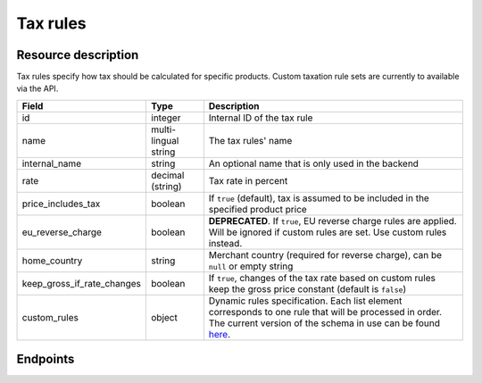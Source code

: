.. _rest-taxrules:

Tax rules
=========

Resource description
--------------------

Tax rules specify how tax should be calculated for specific products. Custom taxation rule sets are currently to
available via the API.

.. rst-class:: rest-resource-table

===================================== ========================== =======================================================
Field                                 Type                       Description
===================================== ========================== =======================================================
id                                    integer                    Internal ID of the tax rule
name                                  multi-lingual string       The tax rules' name
internal_name                         string                     An optional name that is only used in the backend
rate                                  decimal (string)           Tax rate in percent
price_includes_tax                    boolean                    If ``true`` (default), tax is assumed to be included in
                                                                 the specified product price
eu_reverse_charge                     boolean                    **DEPRECATED**. If ``true``, EU reverse charge rules
                                                                 are applied. Will be ignored if custom rules are set.
                                                                 Use custom rules instead.
home_country                          string                     Merchant country (required for reverse charge), can be
                                                                 ``null`` or empty string
keep_gross_if_rate_changes            boolean                    If ``true``, changes of the tax rate based on custom
                                                                 rules keep the gross price constant (default is ``false``)
custom_rules                          object                     Dynamic rules specification. Each list element
                                                                 corresponds to one rule that will be processed in order.
                                                                 The current version of the schema in use can be found
                                                                 `here`_.
===================================== ========================== =======================================================


.. versionchanged:: 4.6

    The ``internal_name`` and ``keep_gross_if_rate_changes`` attributes have been added.

.. versionchanged:: 2023.6

    The ``custom_rules`` attribute has been added.

Endpoints
---------

.. http:get:: /api/v1/organizers/(organizer)/events/(event)/taxrules/

   Returns a list of all tax rules configured for an event.

   **Example request**:

   .. sourcecode:: http

      GET /api/v1/organizers/bigevents/events/sampleconf/taxrules/ HTTP/1.1
      Host: pretix.eu
      Accept: application/json, text/javascript

   **Example response**:

   .. sourcecode:: http

      HTTP/1.1 200 OK
      Vary: Accept
      Content-Type: application/json

      {
        "count": 1,
        "next": null,
        "previous": null,
        "results": [
          {
            "id": 1,
            "name": {"en": "VAT"},
            "internal_name": "VAT",
            "rate": "19.00",
            "price_includes_tax": true,
            "eu_reverse_charge": false,
            "keep_gross_if_rate_changes": false,
            "custom_rules": null,
            "home_country": "DE"
          }
        ]
      }

   :query page: The page number in case of a multi-page result set, default is 1
   :param organizer: The ``slug`` field of a valid organizer
   :param event: The ``slug`` field of the event to fetch
   :statuscode 200: no error
   :statuscode 401: Authentication failure
   :statuscode 403: The requested organizer does not exist **or** you have no permission to view it.

.. http:get:: /api/v1/organizers/(organizer)/events/(event)/taxrules/(id)/

   Returns information on one tax rule, identified by its ID.

   **Example request**:

   .. sourcecode:: http

      GET /api/v1/organizers/bigevents/events/sampleconf/taxrules/1/ HTTP/1.1
      Host: pretix.eu
      Accept: application/json, text/javascript

   **Example response**:

   .. sourcecode:: http

      HTTP/1.1 200 OK
      Vary: Accept
      Content-Type: application/json

      {
        "id": 1,
        "name": {"en": "VAT"},
        "internal_name": "VAT",
        "rate": "19.00",
        "price_includes_tax": true,
        "eu_reverse_charge": false,
        "keep_gross_if_rate_changes": false,
        "custom_rules": null,
        "home_country": "DE"
      }

   :param organizer: The ``slug`` field of the organizer to fetch
   :param event: The ``slug`` field of the event to fetch
   :param id: The ``id`` field of the tax rule to fetch
   :statuscode 200: no error
   :statuscode 401: Authentication failure
   :statuscode 403: The requested organizer/event/rule does not exist **or** you have no permission to view it.

.. http:post:: /api/v1/organizers/(organizer)/events/(event)/taxrules/

   Create a new tax rule.

   **Example request**:

   .. sourcecode:: http

      POST /api/v1/organizers/bigevents/events/sampleconf/taxrules/ HTTP/1.1
      Host: pretix.eu
      Accept: application/json, text/javascript
      Content-Type: application/json
      Content-Length: 166

      {
        "name": {"en": "VAT"},
        "rate": "19.00",
        "price_includes_tax": true,
        "eu_reverse_charge": false,
        "home_country": "DE"
      }

   **Example response**:

   .. sourcecode:: http

      HTTP/1.1 201 Created
      Vary: Accept
      Content-Type: application/json

      {
        "id": 1,
        "name": {"en": "VAT"},
        "internal_name": "VAT",
        "rate": "19.00",
        "price_includes_tax": true,
        "eu_reverse_charge": false,
        "keep_gross_if_rate_changes": false,
        "custom_rules": null,
        "home_country": "DE"
      }

   :param organizer: The ``slug`` field of the organizer to create a tax rule for
   :param event: The ``slug`` field of the event to create a tax rule for
   :statuscode 201: no error
   :statuscode 400: The tax rule could not be created due to invalid submitted data.
   :statuscode 401: Authentication failure
   :statuscode 403: The requested organizer/event does not exist **or** you have no permission to create tax rules.


.. http:patch:: /api/v1/organizers/(organizer)/events/(event)/taxrules/(id)/

   Update a tax rule. You can also use ``PUT`` instead of ``PATCH``. With ``PUT``, you have to provide all fields of
   the resource, other fields will be reset to default. With ``PATCH``, you only need to provide the fields that you
   want to change.

   **Example request**:

   .. sourcecode:: http

      PATCH /api/v1/organizers/bigevents/events/sampleconf/taxrules/1/ HTTP/1.1
      Host: pretix.eu
      Accept: application/json, text/javascript
      Content-Type: application/json
      Content-Length: 34

      {
        "rate": "20.00",
      }

   **Example response**:

   .. sourcecode:: http

      HTTP/1.1 200 OK
      Vary: Accept
      Content-Type: text/javascript

      {
        "id": 1,
        "name": {"en": "VAT"},
        "internal_name": "VAT",
        "rate": "20.00",
        "price_includes_tax": true,
        "eu_reverse_charge": false,
        "keep_gross_if_rate_changes": false,
        "custom_rules": null,
        "home_country": "DE"
      }

   :param organizer: The ``slug`` field of the organizer to modify
   :param event: The ``slug`` field of the event to modify
   :param id: The ``id`` field of the tax rule to modify
   :statuscode 200: no error
   :statuscode 400: The tax rule could not be modified due to invalid submitted data.
   :statuscode 401: Authentication failure
   :statuscode 403: The requested organizer/event/rule does not exist **or** you have no permission to change it.


.. http:delete:: /api/v1/organizers/(organizer)/events/(event)/taxrules/(id)/

   Delete a tax rule. Note that tax rules can only be deleted if they are not in use for any products, settings
   or orders. If you cannot delete a tax rule, this method will return a ``403`` status code and you can only
   discontinue using it everywhere else.

   **Example request**:

   .. sourcecode:: http

      DELETE /api/v1/organizers/bigevents/events/sampleconf/taxrules/1/ HTTP/1.1
      Host: pretix.eu
      Accept: application/json, text/javascript

   **Example response**:

   .. sourcecode:: http

      HTTP/1.1 204 No Content
      Vary: Accept

   :param organizer: The ``slug`` field of the organizer to modify
   :param event: The ``slug`` field of the event to modify
   :param id: The ``id`` field of the tax rule to delete
   :statuscode 204: no error
   :statuscode 401: Authentication failure
   :statuscode 403: The requested organizer/event/rule does not exist **or** you have no permission to change it **or** this tax rule cannot be deleted since it is currently in use.

.. _here: https://github.com/pretix/pretix/blob/master/src/pretix/static/schema/tax-rules-custom.schema.json
